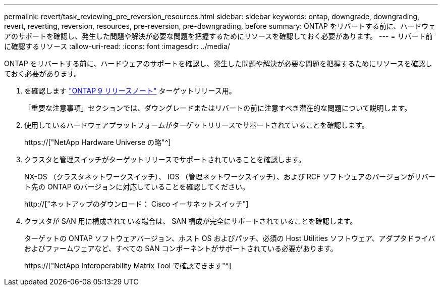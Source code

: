 ---
permalink: revert/task_reviewing_pre_reversion_resources.html 
sidebar: sidebar 
keywords: ontap, downgrade, downgrading, revert, reverting, reversion, resources, pre-reversion, pre-downgrading, before 
summary: ONTAP をリバートする前に、ハードウェアのサポートを確認し、発生した問題や解決が必要な問題を把握するためにリソースを確認しておく必要があります。 
---
= リバート前に確認するリソース
:allow-uri-read: 
:icons: font
:imagesdir: ../media/


[role="lead"]
ONTAP をリバートする前に、ハードウェアのサポートを確認し、発生した問題や解決が必要な問題を把握するためにリソースを確認しておく必要があります。

. を確認します link:https://library.netapp.com/ecmdocs/ECMLP2492508/html/frameset.html["ONTAP 9 リリースノート"] ターゲットリリース用。
+
「重要な注意事項」セクションでは、ダウングレードまたはリバートの前に注意すべき潜在的な問題について説明します。

. 使用しているハードウェアプラットフォームがターゲットリリースでサポートされていることを確認します。
+
https://["NetApp Hardware Universe の略"^]

. クラスタと管理スイッチがターゲットリリースでサポートされていることを確認します。
+
NX-OS （クラスタネットワークスイッチ）、 IOS （管理ネットワークスイッチ）、および RCF ソフトウェアのバージョンがリバート先の ONTAP のバージョンに対応していることを確認してください。

+
http://["ネットアップのダウンロード： Cisco イーサネットスイッチ"]

. クラスタが SAN 用に構成されている場合は、 SAN 構成が完全にサポートされていることを確認します。
+
ターゲットの ONTAP ソフトウェアバージョン、ホスト OS およびパッチ、必須の Host Utilities ソフトウェア、アダプタドライバおよびファームウェアなど、すべての SAN コンポーネントがサポートされている必要があります。

+
https://["NetApp Interoperability Matrix Tool で確認できます"^]


